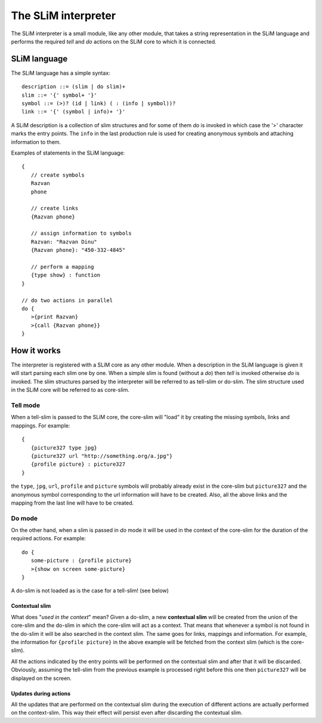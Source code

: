 The SLiM interpreter
====================

The SLiM interpreter is a small module, like any other module, that takes a 
string representation in the SLiM language and performs the required *tell* and
*do* actions on the SLiM core to which it is connected. 

SLiM language
-------------

.. highlight:: pascal

The SLiM language has a simple syntax::

  description ::= (slim | do slim)+
  slim ::= '{' symbol+ '}'
  symbol ::= (>)? (id | link) ( : (info | symbol))?
  link ::= '{' (symbol | info)+ '}'
  
A SLiM description is a collection of slim structures and for some
of them *do* is invoked in which case the '>' character marks the entry points.
The ``info`` in the last production rule is used for creating anonymous symbols
and attaching information to them. 

.. highlight:: c

Examples of statements in the SLiM language: ::
   
    {
       // create symbols 
       Razvan
       phone
       
       // create links
       {Razvan phone}
         
       // assign information to symbols
       Razvan: "Razvan Dinu"
       {Razvan phone}: "450-332-4845"
        
       // perform a mapping
       {type show} : function
    }
     
    // do two actions in parallel
    do {
       >{print Razvan}
       >{call {Razvan phone}}
    }
       
    

How it works
------------

The interpreter is registered with a SLiM core as any other module. When a 
description in the SLiM language is given it will start parsing each slim one
by one. When a simple slim is found (without a *do*) then *tell* is invoked
otherwise *do* is invoked. The slim structures parsed by the interpreter will
be referred to as tell-slim or do-slim. The slim structure used in the SLiM core
will be referred to as core-slim.    

Tell mode
~~~~~~~~~

When a tell-slim is passed to the SLiM core, the core-slim will "load" it 
by creating the missing symbols, links and mappings. For example: ::

   {
      {picture327 type jpg}
      {picture327 url "http://something.org/a.jpg"}
      {profile picture} : picture327 
   } 

the ``type``, ``jpg``, ``url``, ``profile`` and ``picture`` symbols will 
probably already exist in the core-slim but ``picture327`` and the anonymous
symbol corresponding to the url information will have to be created. Also, all
the above links and the mapping from the last line will have to be created. 

Do mode
~~~~~~~

On the other hand, when a slim is passed in *do* mode it will be used in the
context of the core-slim for the duration of the required actions.
For example: ::

   do {
      some-picture : {profile picture}
      >{show on screen some-picture}
   }
   
A do-slim is not loaded as is the case for a tell-slim! (see below)
    
Contextual slim 
###############

What does "*used in the context*" mean?
Given a do-slim, a new **contextual slim** will be created from the union of 
the core-slim and the do-slim in which the core-slim will act as a context. 
That means that whenever a symbol is not found in the do-slim it will be also
searched in the context slim. The same goes for links, mappings and information.
For example, the information for ``{profile picture}`` in the above example 
will be fetched from the context slim (which is the core-slim). 

All the actions indicated by the entry points will be performed on the 
contextual slim and after that it will be discarded. 
Obviously, assuming the tell-slim from the previous example is processed right
before this one then ``picture327`` will be displayed on the screen. 

Updates during actions
######################

All the updates that are performed on the contextual slim during the execution of
different actions are actually performed on the context-slim. This way their
effect will persist even after discarding the contextual slim. 
